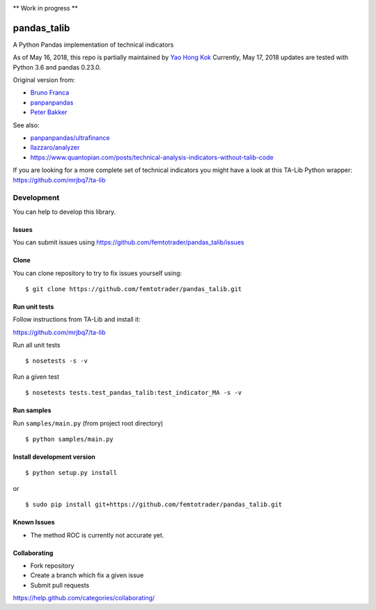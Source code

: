 |Latest Version| |Supported Python versions| |Wheel format| |License|
|Development Status| |Downloads monthly| |Requirements Status| |Code
Health| |Codacy Badge| |Build Status|

\*\* Work in progress \*\*

pandas\_talib
=============

A Python Pandas implementation of technical indicators

As of May 16, 2018, this repo is partially maintained by `Yao Hong Kok <https://github.com/yaohongkok>`__ Currently, May 17, 2018 updates are tested with Python 3.6 and pandas 0.23.0.

Original version from:

-  `Bruno Franca <https://github.com/brunogfranca>`__

-  `panpanpandas <https://github.com/panpanpandas>`__

-  `Peter
   Bakker <https://www.quantopian.com/users/51d125a71144e60865000044>`__

See also:

-  `panpanpandas/ultrafinance <https://github.com/panpanpandas/ultrafinance>`__

-  `llazzaro/analyzer <https://github.com/llazzaro/analyzer>`__

-  https://www.quantopian.com/posts/technical-analysis-indicators-without-talib-code

If you are looking for a more complete set of technical indicators you
might have a look at this TA-Lib Python wrapper:
https://github.com/mrjbq7/ta-lib

Development
-----------

You can help to develop this library.

Issues
~~~~~~

You can submit issues using
https://github.com/femtotrader/pandas_talib/issues

Clone
~~~~~

You can clone repository to try to fix issues yourself using:

::

    $ git clone https://github.com/femtotrader/pandas_talib.git

Run unit tests
~~~~~~~~~~~~~~

Follow instructions from TA-Lib and install it:

https://github.com/mrjbq7/ta-lib

Run all unit tests

::

    $ nosetests -s -v

Run a given test

::

    $ nosetests tests.test_pandas_talib:test_indicator_MA -s -v

Run samples
~~~~~~~~~~~

Run ``samples/main.py`` (from project root directory)

::

    $ python samples/main.py

Install development version
~~~~~~~~~~~~~~~~~~~~~~~~~~~

::

    $ python setup.py install

or

::

    $ sudo pip install git+https://github.com/femtotrader/pandas_talib.git

Known Issues
~~~~~~~~~~~~~

- The method ROC is currently not accurate yet.

Collaborating
~~~~~~~~~~~~~

-  Fork repository
-  Create a branch which fix a given issue
-  Submit pull requests

https://help.github.com/categories/collaborating/

.. |Latest Version| image:: https://img.shields.io/pypi/v/pandas_talib.svg
   :target: https://pypi.python.org/pypi/pandas_talib/
.. |Supported Python versions| image:: https://img.shields.io/pypi/pyversions/pandas_talib.svg
   :target: https://pypi.python.org/pypi/pandas_talib/
.. |Wheel format| image:: https://img.shields.io/pypi/wheel/pandas_talib.svg
   :target: https://pypi.python.org/pypi/pandas_talib/
.. |License| image:: https://img.shields.io/pypi/l/pandas_talib.svg
   :target: https://pypi.python.org/pypi/pandas_talib/
.. |Development Status| image:: https://img.shields.io/pypi/status/pandas_talib.svg
   :target: https://pypi.python.org/pypi/pandas_talib/
.. |Downloads monthly| image:: https://img.shields.io/pypi/dm/pandas_talib.svg
   :target: https://pypi.python.org/pypi/pandas_talib/
.. |Requirements Status| image:: https://requires.io/github/femtotrader/pandas_talib/requirements.svg?branch=master
   :target: https://requires.io/github/femtotrader/pandas_talib/requirements/?branch=master
.. |Code Health| image:: https://landscape.io/github/femtotrader/pandas_talib/master/landscape.svg?style=flat
   :target: https://landscape.io/github/femtotrader/pandas_talib/master
.. |Codacy Badge| image:: https://www.codacy.com/project/badge/1bf3606360934588ba764cca32210f52
   :target: https://www.codacy.com/app/femto-trader/pandas_talib
.. |Build Status| image:: https://travis-ci.org/femtotrader/pandas_talib.svg
   :target: https://travis-ci.org/femtotrader/pandas_talib
